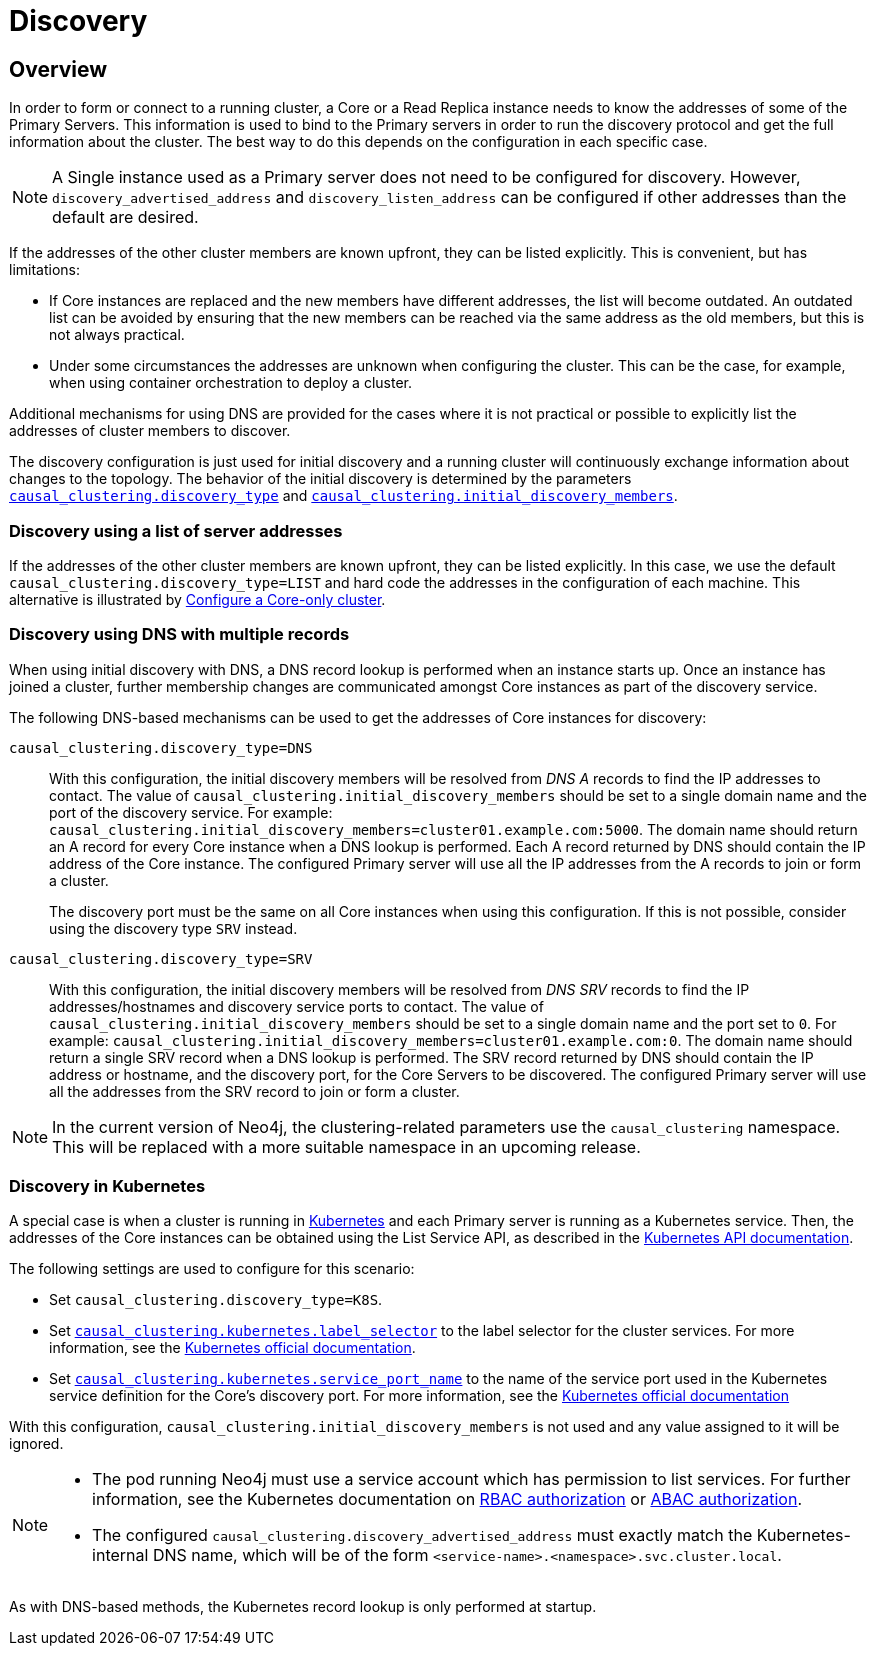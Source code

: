 :description: This section describes how members of a cluster discover each other.
[role=enterprise-edition]
[[clustering-discovery]]
= Discovery
:description: This section describes how members of a cluster discover each other. 


[[clustering-discovery-overview]]
== Overview

In order to form or connect to a running cluster, a Core or a Read Replica instance needs to know the addresses of some of the Primary Servers.
This information is used to bind to the Primary servers in order to run the discovery protocol and get the full information about the cluster.
The best way to do this depends on the configuration in each specific case.

[NOTE]
====
A Single instance used as a Primary server does not need to be configured for discovery.
However, `discovery_advertised_address` and `discovery_listen_address` can be configured if other addresses than the default are desired.
====

If the addresses of the other cluster members are known upfront, they can be listed explicitly.
This is convenient, but has limitations:

* If Core instances are replaced and the new members have different addresses, the list will become outdated.
An outdated list can be avoided by ensuring that the new members can be reached via the same address as the old members, but this is not always practical.
* Under some circumstances the addresses are unknown when configuring the cluster.
This can be the case, for example, when using container orchestration to deploy a cluster.

Additional mechanisms for using DNS are provided for the cases where it is not practical or possible to explicitly list the addresses of cluster members to discover.

The discovery configuration is just used for initial discovery and a running cluster will continuously exchange information about changes to the topology.
The behavior of the initial discovery is determined by the parameters `xref:reference/configuration-settings.adoc#config_causal_clustering.discovery_type[causal_clustering.discovery_type]` and `xref:reference/configuration-settings.adoc#config_causal_clustering.initial_discovery_members[causal_clustering.initial_discovery_members]`.


[[clustering-discovery-list]]
=== Discovery using a list of server addresses

If the addresses of the other cluster members are known upfront, they can be listed explicitly.
In this case, we use the default `causal_clustering.discovery_type=LIST` and hard code the addresses in the configuration of each machine.
This alternative is illustrated by xref:clustering/deploy.adoc#clustering-new-cluster-example-configure-a-core-only-cluster[Configure a Core-only cluster].


[[clustering-discovery-dns]]
=== Discovery using DNS with multiple records

When using initial discovery with DNS, a DNS record lookup is performed when an instance starts up.
Once an instance has joined a cluster, further membership changes are communicated amongst Core instances as part of the discovery service.

The following DNS-based mechanisms can be used to get the addresses of Core instances for discovery:

`causal_clustering.discovery_type=DNS`::
With this configuration, the initial discovery members will be resolved from _DNS A_ records to find the IP addresses to contact.
The value of `causal_clustering.initial_discovery_members` should be set to a single domain name and the port of the discovery service.
For example: `causal_clustering.initial_discovery_members=cluster01.example.com:5000`.
The domain name should return an A record for every Core instance when a DNS lookup is performed.
Each A record returned by DNS should contain the IP address of the Core instance.
The configured Primary server will use all the IP addresses from the A records to join or form a cluster.
+
The discovery port must be the same on all Core instances when using this configuration.
If this is not possible, consider using the discovery type `SRV` instead.

`causal_clustering.discovery_type=SRV`::
With this configuration, the initial discovery members will be resolved from _DNS SRV_ records to find the IP addresses/hostnames and discovery service ports to contact.
The value of `causal_clustering.initial_discovery_members` should be set to a single domain name and the port set to `0`.
For example: `causal_clustering.initial_discovery_members=cluster01.example.com:0`.
The domain name should return a single SRV record when a DNS lookup is performed.
The SRV record returned by DNS should contain the IP address or hostname, and the discovery port, for the Core Servers to be discovered.
The configured Primary server will use all the addresses from the SRV record to join or form a cluster.

[NOTE]
====
In the current version of Neo4j, the clustering-related parameters use the `causal_clustering` namespace.
This will be replaced with a more suitable namespace in an upcoming release.
====


[[clustering-discovery-k8s]]
=== Discovery in Kubernetes

A special case is when a cluster is running in https://kubernetes.io/[Kubernetes^] and each Primary server is running as a Kubernetes service.
Then, the addresses of the Core instances can be obtained using the List Service API, as described in the https://kubernetes.io/docs/reference/generated/kubernetes-api/v1.18/#list-service-v1-core[Kubernetes API documentation^].

The following settings are used to configure for this scenario:

* Set `causal_clustering.discovery_type=K8S`.
* Set `xref:reference/configuration-settings.adoc#config_causal_clustering.kubernetes.label_selector[causal_clustering.kubernetes.label_selector]` to the label selector for the cluster services.
For more information, see the https://kubernetes.io/docs/concepts/overview/working-with-objects/labels/#label-selectors[Kubernetes official documentation^].
* Set `xref:reference/configuration-settings.adoc#config_causal_clustering.kubernetes.service_port_name[causal_clustering.kubernetes.service_port_name]` to the name of the service port used in the Kubernetes service definition for the Core's discovery port.
For more information, see the https://kubernetes.io/docs/reference/generated/kubernetes-api/v1.18/#serviceport-v1-core[Kubernetes official documentation^]

With this configuration, `causal_clustering.initial_discovery_members` is not used and any value assigned to it will be ignored.

[NOTE]
====
* The pod running Neo4j must use a service account which has permission to list services.
For further information, see the Kubernetes documentation on https://kubernetes.io/docs/reference/access-authn-authz/rbac/[RBAC authorization^] or https://kubernetes.io/docs/reference/access-authn-authz/abac/[ABAC authorization^].
* The configured `causal_clustering.discovery_advertised_address` must exactly match the Kubernetes-internal DNS name, which will be of the form `<service-name>.<namespace>.svc.cluster.local`.
====

As with DNS-based methods, the Kubernetes record lookup is only performed at startup.
